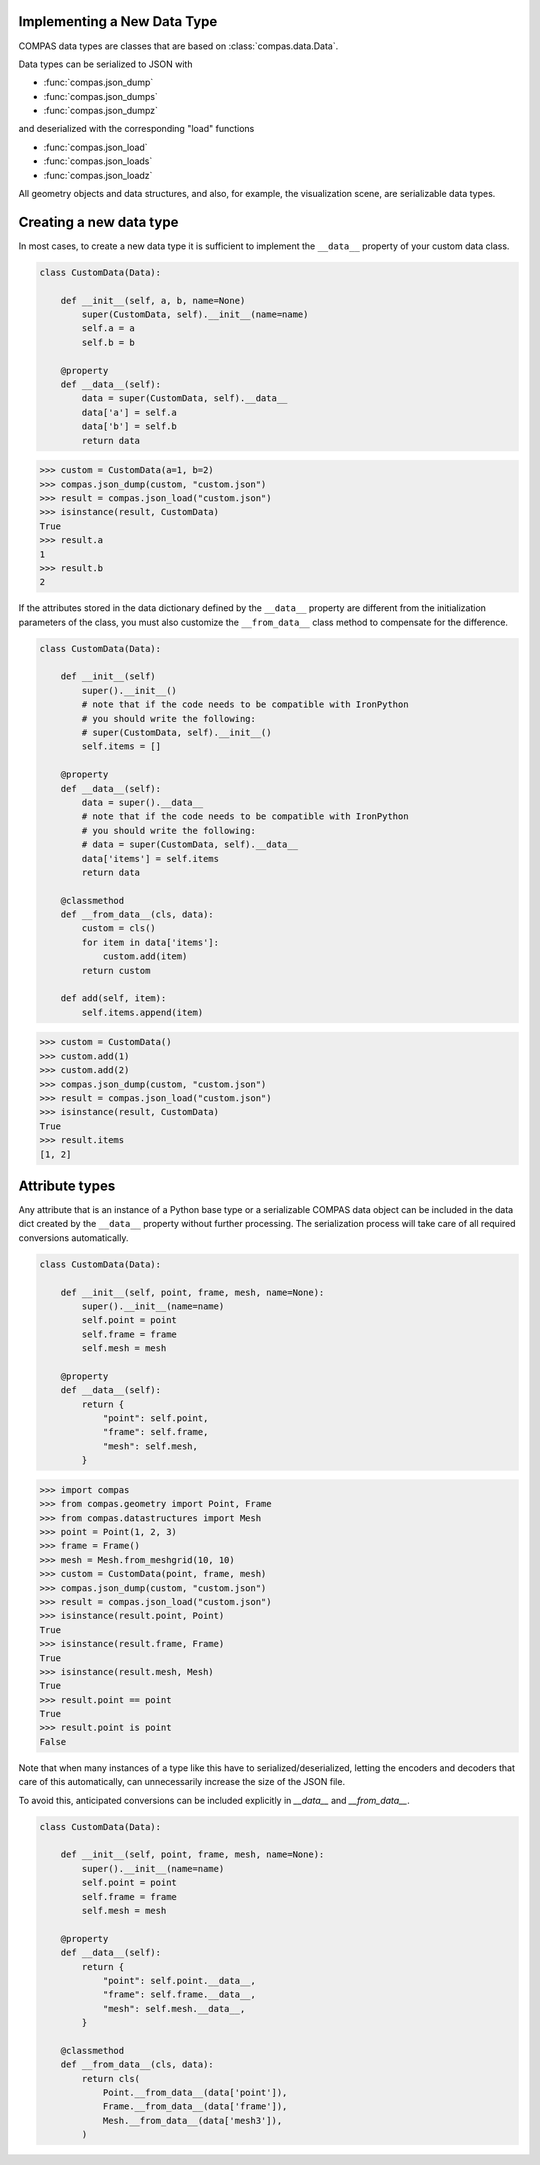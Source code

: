 Implementing a New Data Type
============================

COMPAS data types are classes that are based on :class:`compas.data.Data`.

Data types can be serialized to JSON with

* :func:`compas.json_dump`
* :func:`compas.json_dumps`
* :func:`compas.json_dumpz`

and deserialized with the corresponding "load" functions

* :func:`compas.json_load`
* :func:`compas.json_loads`
* :func:`compas.json_loadz`

All geometry objects and data structures,
and also, for example, the visualization scene,
are serializable data types.


Creating a new data type
========================

In most cases, to create a new data type it is sufficient to implement the ``__data__`` property
of your custom data class.

.. code-block:: python

    class CustomData(Data):

        def __init__(self, a, b, name=None)
            super(CustomData, self).__init__(name=name)
            self.a = a
            self.b = b

        @property
        def __data__(self):
            data = super(CustomData, self).__data__
            data['a'] = self.a
            data['b'] = self.b
            return data


>>> custom = CustomData(a=1, b=2)
>>> compas.json_dump(custom, "custom.json")
>>> result = compas.json_load("custom.json")
>>> isinstance(result, CustomData)
True
>>> result.a
1
>>> result.b
2

If the attributes stored in the data dictionary defined by the ``__data__`` property
are different from the initialization parameters of the class,
you must also customize the ``__from_data__`` class method to compensate for the difference.

.. code-block:: python

    class CustomData(Data):

        def __init__(self)
            super().__init__()
            # note that if the code needs to be compatible with IronPython
            # you should write the following:
            # super(CustomData, self).__init__()
            self.items = []

        @property
        def __data__(self):
            data = super().__data__
            # note that if the code needs to be compatible with IronPython
            # you should write the following:
            # data = super(CustomData, self).__data__
            data['items'] = self.items
            return data

        @classmethod
        def __from_data__(cls, data):
            custom = cls()
            for item in data['items']:
                custom.add(item)
            return custom

        def add(self, item):
            self.items.append(item)


>>> custom = CustomData()
>>> custom.add(1)
>>> custom.add(2)
>>> compas.json_dump(custom, "custom.json")
>>> result = compas.json_load("custom.json")
>>> isinstance(result, CustomData)
True
>>> result.items
[1, 2]


Attribute types
===============

Any attribute that is an instance of a Python base type or a serializable COMPAS data object
can be included in the data dict created by the ``__data__`` property without further processing.
The serialization process will take care of all required conversions automatically.

.. code-block:: python

    class CustomData(Data):
        
        def __init__(self, point, frame, mesh, name=None):
            super().__init__(name=name)
            self.point = point
            self.frame = frame
            self.mesh = mesh

        @property
        def __data__(self):
            return {
                "point": self.point,
                "frame": self.frame,
                "mesh": self.mesh,
            }


>>> import compas
>>> from compas.geometry import Point, Frame
>>> from compas.datastructures import Mesh
>>> point = Point(1, 2, 3)
>>> frame = Frame()
>>> mesh = Mesh.from_meshgrid(10, 10)
>>> custom = CustomData(point, frame, mesh)
>>> compas.json_dump(custom, "custom.json")
>>> result = compas.json_load("custom.json")
>>> isinstance(result.point, Point)
True
>>> isinstance(result.frame, Frame)
True
>>> isinstance(result.mesh, Mesh)
True
>>> result.point == point
True
>>> result.point is point
False


Note that when many instances of a type like this have to serialized/deserialized,
letting the encoders and decoders that care of this automatically,
can unnecessarily increase the size of the JSON file.

To avoid this, anticipated conversions can be included explicitly in `__data__` and `__from_data__`.

.. code-block:: python

    class CustomData(Data):
        
        def __init__(self, point, frame, mesh, name=None):
            super().__init__(name=name)
            self.point = point
            self.frame = frame
            self.mesh = mesh

        @property
        def __data__(self):
            return {
                "point": self.point.__data__,
                "frame": self.frame.__data__,
                "mesh": self.mesh.__data__,
            }

        @classmethod
        def __from_data__(cls, data):
            return cls(
                Point.__from_data__(data['point']),
                Frame.__from_data__(data['frame']),
                Mesh.__from_data__(data['mesh3']),
            )
